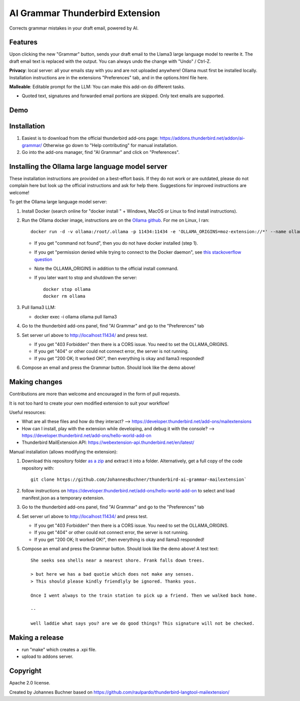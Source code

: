 ================================
AI Grammar Thunderbird Extension
================================

Corrects grammar mistakes in your draft email, powered by AI.

Features
--------

Upon clicking the new "Grammar" button, sends your draft email to the
Llama3 large language model to rewrite it. The draft email text is replaced with the output.
You can always undo the change with "Undo" / Ctrl-Z.

**Privacy**: local server: all your emails stay with you and are not uploaded anywhere!
Ollama must first be installed locally. Installation instructions are in the extensions "Preferences" tab,
and in the options.html file here.

**Malleable**: Editable prompt for the LLM: You can make this add-on do different tasks.

* Quoted text, signatures and forwarded email portions are skipped. Only text emails are supported.

Demo
----

.. image:: https://github.com/JohannesBuchner/thunderbird-ai-grammar-mailextension/raw/main/doc/run.gif
   :alt: Example of usage of this extension
   :target: https://github.com/JohannesBuchner/thunderbird-ai-grammar-mailextension/raw/main/doc/run.webm


Installation
------------

1. Easiest is to download from the official thunderbird add-ons page: https://addons.thunderbird.net/addon/ai-grammar/
   Otherwise go down to "Help contributing" for manual installation.

2. Go into the add-ons manager, find "AI Grammar" and click on "Preferences".


Installing the Ollama large language model server
--------------------------------------------------

These installation instructions are provided on a best-effort basis. If
they do not work or are outdated, please do not complain here but look up the official instructions
and ask for help there. Suggestions for improved instructions are welcome!

To get the Ollama large language model server:

1. Install Docker (search online for "docker install " + Windows, MacOS or Linux to find install instructions).
2. Run the Ollama docker image, instructions are on the `Ollama github <https://hub.docker.com/r/ollama/ollama>`_. For me on Linux, I ran:: 

    docker run -d -v ollama:/root/.ollama -p 11434:11434 -e 'OLLAMA_ORIGINS=moz-extension://*' --name ollama ollama/ollama

   * If you get "command not found", then you do not have docker installed (step 1).
   * If you get "permission denied while trying to connect to the Docker daemon", see `this stackoverflow question <https://stackoverflow.com/questions/48957195/how-to-fix-docker-got-permission-denied-issue>`_
   * Note the OLLAMA_ORIGINS in addition to the official install command.
   * If you later want to stop and shutdown the server::

       docker stop ollama
       docker rm ollama

3. Pull llama3 LLM:

   * docker exec -i ollama ollama pull llama3

4. Go to the thunderbird add-ons panel, find "AI Grammar" and go to the "Preferences" tab
5. Set server url above to http://localhost:11434/ and press test.

   * If you get "403 Forbidden" then there is a CORS issue. You need to set the OLLAMA_ORIGINS.
   * If you get "404" or other could not connect error, the server is not running.
   * If you get "200 OK; It worked OK!", then everything is okay and llama3 responded!

6. Compose an email and press the Grammar button. Should look like the demo above!


Making changes
---------------

Contributions are more than welcome and encouraged in the form of pull requests.

It is not too hard to create your own modified extension to suit your workflow!

Useful resources:

* What are all these files and how do they interact? --> https://developer.thunderbird.net/add-ons/mailextensions
* How can I install, play with the extension while developing, and debug it with the console? --> https://developer.thunderbird.net/add-ons/hello-world-add-on
* Thunderbird MailExtension API: https://webextension-api.thunderbird.net/en/latest/

Manual installation (allows modifying the extension):

1. Download this repository folder `as a zip <https://github.com/JohannesBuchner/thunderbird-ai-grammar-mailextension/archive/refs/heads/main.zip>`_ and extract it into a folder.
   Alternatively, get a full copy of the code repository with::

      git clone https://github.com/JohannesBuchner/thunderbird-ai-grammar-mailextension`

2. follow instructions on https://developer.thunderbird.net/add-ons/hello-world-add-on to select and load manifest.json as a temporary extension.

.. image:: https://github.com/JohannesBuchner/thunderbird-ai-grammar-mailextension/raw/main/doc/debug-install.gif
   :alt: Example of usage of this extension
   :target: https://github.com/JohannesBuchner/thunderbird-ai-grammar-mailextension/raw/main/doc/debug-install.webm

3. Go to the thunderbird add-ons panel, find "AI Grammar" and go to the "Preferences" tab
4. Set server url above to http://localhost:11434/ and press test.

   * If you get "403 Forbidden" then there is a CORS issue. You need to set the OLLAMA_ORIGINS.
   * If you get "404" or other could not connect error, the server is not running.
   * If you get "200 OK; It worked OK!", then everything is okay and llama3 responded!

5. Compose an email and press the Grammar button. Should look like the demo above! A test text::

	She seeks sea shells near a nearest shore. Frank falls down trees.

	> but here we has a bad quotie which does not make any senses.
	> This should please kindly friendlyly be ignored. Thanks yous.

	Once I went always to the train station to pick up a friend. Then we walked back home.

	--

	well laddie what says you? are we do good things? This signature will not be checked.



Making a release
----------------

* run "make" which creates a .xpi file.
* upload to addons server.


Copyright
---------

Apache 2.0 license.

Created by Johannes Buchner based on https://github.com/raulpardo/thunderbird-langtool-mailextension/


